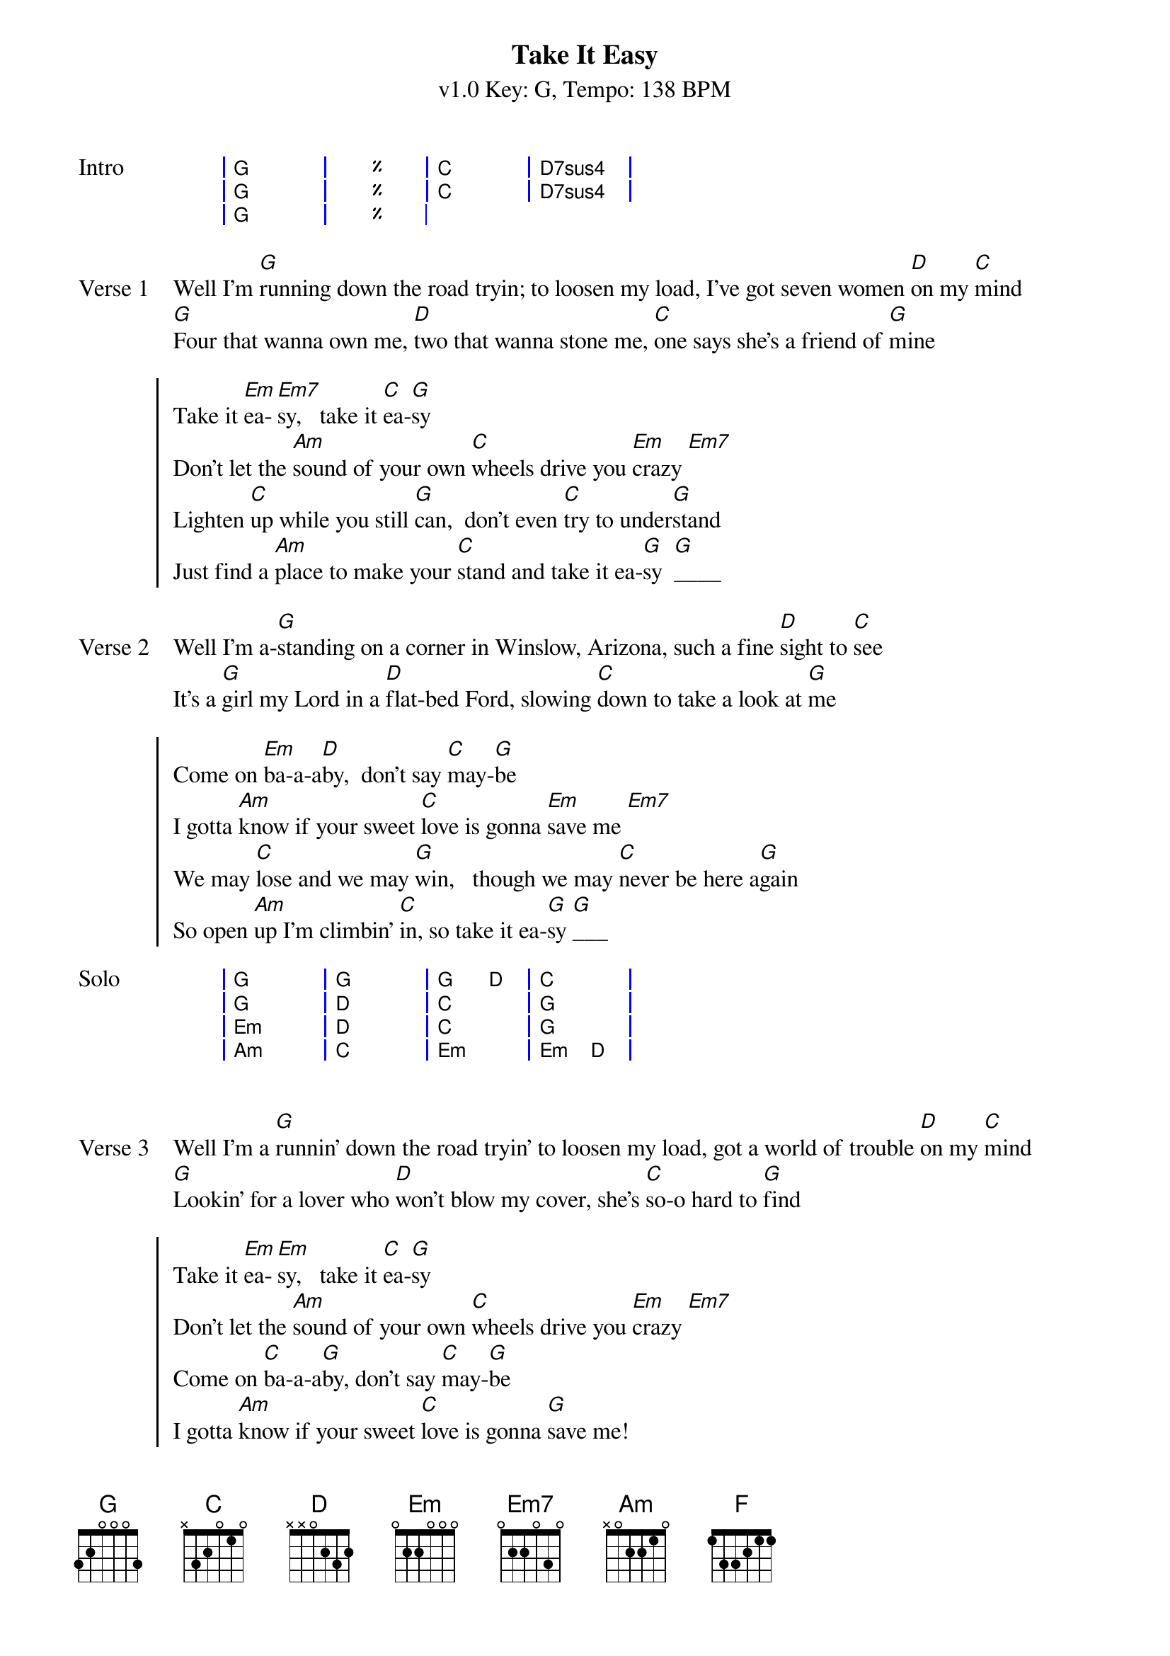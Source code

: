 {title: Take It Easy}
{artist: The Eagles}
{key:G}
{tempo:138}
{time:4/4}
{duration:3:28}
{subtitle: v1.0 Key: G, Tempo: 138 BPM}
{define-ukulele: D7sus4 base-fret 0 frets 2 2 3 3}
{define-ukulele: Em base-fret 0 frets 0 4 3 2}
{start_of_grid:Intro}
| G . | % . | C . | D7sus4 . |
| G . | % . | C . | D7sus4 . |
| G . | % . |
{end_of_grid}

{sov:Verse 1}
Well I'm [G]running down the road tryin; to loosen my load, I've got seven women [D]on my [C]mind
[G]Four that wanna own me, [D]two that wanna stone me, [C]one says she's a friend of [G]mine
{eov}

{soc}
Take it [Em]ea-[Em7]sy,   take it [C]ea-[G]sy
Don't let the [Am]sound of your own [C]wheels drive you [Em]crazy [Em7]
Lighten [C]up while you still [G]can,  don't even [C]try to under[G]stand
Just find a [Am]place to make your [C]stand and take it ea-[G]sy  [G]____
{eoc}

{sov:Verse 2}
Well I'm a-[G]standing on a corner in Winslow, Arizona, such a fine [D]sight to [C]see
It's a [G]girl my Lord in a [D]flat-bed Ford, slowing [C]down to take a look at [G]me
{eov}

{soc}
Come on [Em]ba-a-a[D]by,  don't say [C]may-[G]be
I gotta [Am]know if your sweet [C]love is gonna [Em]save me [Em7]
We may [C]lose and we may [G]win,   though we may [C]never be here a[G]gain
So open [Am]up I'm climbin' [C]in, so take it ea-[G]sy [G]___
{eoc}

{start_of_grid:Solo}
| G . | G . | G D | C . |
| G . | D . | C . | G . |
| Em . | D . | C . | G . |
| Am . | C . | Em . | Em D |

{end_of_grid}

{start_of_verse: Verse 3}
Well I'm a [G]runnin' down the road tryin' to loosen my load, got a world of trouble [D]on my [C]mind
[G]Lookin' for a lover who [D]won't blow my cover, she's [C]so-o hard to [G]find
{end_of_verse}

{start_of_chorus}
Take it [Em]ea-[Em]sy,   take it [C]ea-[G]sy
Don't let the [Am]sound of your own [C]wheels drive you [Em]crazy [Em7]
Come on [C]ba-a-a[G]by, don't say [C]may-[G]be
I gotta [Am]know if your sweet [C]love is gonna [G]save me!
{end_of_chorus}

{start_of_verse: Outro}
[C]Ooh ooh ooh, ooh ooh ooh, [G]Ooh ooh ooh, ooh ooh ooh
[C]Ooh ooh ooh, ooh ooh ooh, [G]Ooh ooh ooh, ooh ooh ooh
[C]Ooh ooh ooh, Oh we got it [G]ea-[F]ea[C]-sy
    You oughta take it [G]ea-[F]ea[C]-sy
[Em]____
